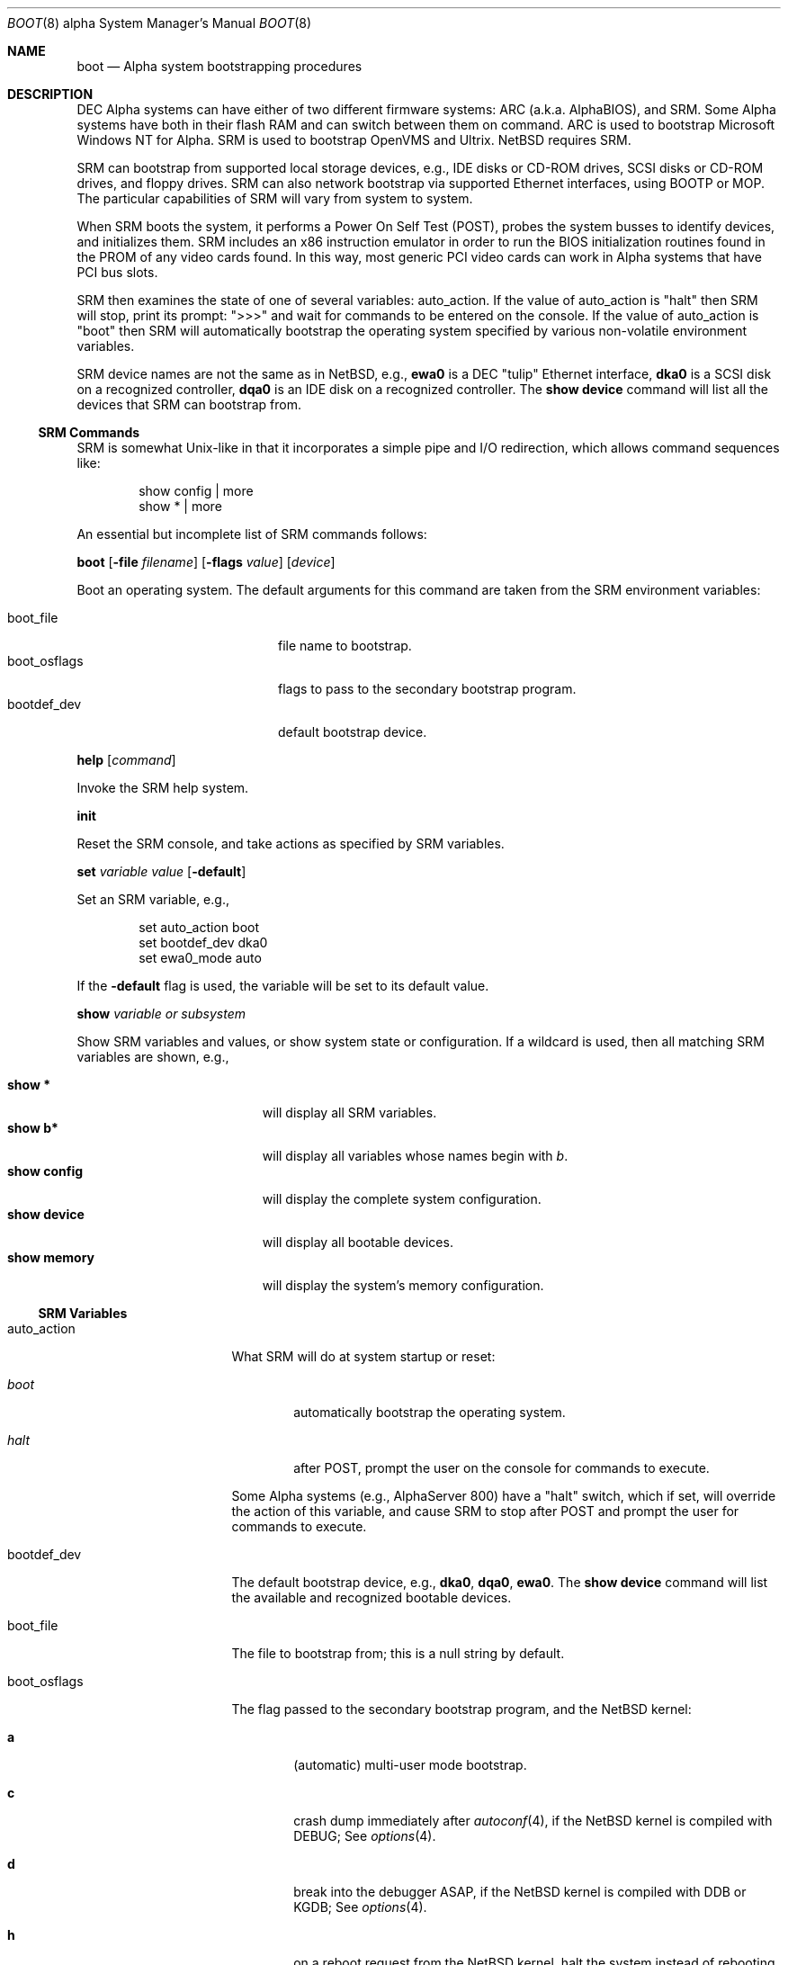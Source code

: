 .\" $NetBSD$
.\"
.\" Copyright (c) 1999 Christopher G. Demetriou
.\" All rights reserved.
.\"
.\" Redistribution and use in source and binary forms, with or without
.\" modification, are permitted provided that the following conditions
.\" are met:
.\" 1. Redistributions of source code must retain the above copyright
.\"    notice, this list of conditions and the following disclaimer.
.\" 2. Redistributions in binary form must reproduce the above copyright
.\"    notice, this list of conditions and the following disclaimer in the
.\"    documentation and/or other materials provided with the distribution.
.\" 3. All advertising materials mentioning features or use of this software
.\"    must display the following acknowledgement:
.\"          This product includes software developed for the
.\"          NetBSD Project.  See http://www.NetBSD.org/ for
.\"          information about NetBSD.
.\" 4. The name of the author may not be used to endorse or promote products
.\"    derived from this software without specific prior written permission.
.\"
.\" THIS SOFTWARE IS PROVIDED BY THE AUTHOR ``AS IS'' AND ANY EXPRESS OR
.\" IMPLIED WARRANTIES, INCLUDING, BUT NOT LIMITED TO, THE IMPLIED WARRANTIES
.\" OF MERCHANTABILITY AND FITNESS FOR A PARTICULAR PURPOSE ARE DISCLAIMED.
.\" IN NO EVENT SHALL THE AUTHOR BE LIABLE FOR ANY DIRECT, INDIRECT,
.\" INCIDENTAL, SPECIAL, EXEMPLARY, OR CONSEQUENTIAL DAMAGES (INCLUDING, BUT
.\" NOT LIMITED TO, PROCUREMENT OF SUBSTITUTE GOODS OR SERVICES; LOSS OF USE,
.\" DATA, OR PROFITS; OR BUSINESS INTERRUPTION) HOWEVER CAUSED AND ON ANY
.\" THEORY OF LIABILITY, WHETHER IN CONTRACT, STRICT LIABILITY, OR TORT
.\" (INCLUDING NEGLIGENCE OR OTHERWISE) ARISING IN ANY WAY OUT OF THE USE OF
.\" THIS SOFTWARE, EVEN IF ADVISED OF THE POSSIBILITY OF SUCH DAMAGE.
.\"
.\" <<Id: LICENSE,v 1.2 2000/06/14 15:57:33 cgd Exp>>
.\"
.\"
.\" Copyright (c) 1990, 1991 The Regents of the University of California.
.\" All rights reserved.
.\"
.\" This code is derived from software contributed to Berkeley by
.\" the Systems Programming Group of the University of Utah Computer
.\" Science Department.
.\"
.\" Redistribution and use in source and binary forms, with or without
.\" modification, are permitted provided that the following conditions
.\" are met:
.\" 1. Redistributions of source code must retain the above copyright
.\"    notice, this list of conditions and the following disclaimer.
.\" 2. Redistributions in binary form must reproduce the above copyright
.\"    notice, this list of conditions and the following disclaimer in the
.\"    documentation and/or other materials provided with the distribution.
.\" 3. Neither the name of the University nor the names of its contributors
.\"    may be used to endorse or promote products derived from this software
.\"    without specific prior written permission.
.\"
.\" THIS SOFTWARE IS PROVIDED BY THE REGENTS AND CONTRIBUTORS ``AS IS'' AND
.\" ANY EXPRESS OR IMPLIED WARRANTIES, INCLUDING, BUT NOT LIMITED TO, THE
.\" IMPLIED WARRANTIES OF MERCHANTABILITY AND FITNESS FOR A PARTICULAR PURPOSE
.\" ARE DISCLAIMED.  IN NO EVENT SHALL THE REGENTS OR CONTRIBUTORS BE LIABLE
.\" FOR ANY DIRECT, INDIRECT, INCIDENTAL, SPECIAL, EXEMPLARY, OR CONSEQUENTIAL
.\" DAMAGES (INCLUDING, BUT NOT LIMITED TO, PROCUREMENT OF SUBSTITUTE GOODS
.\" OR SERVICES; LOSS OF USE, DATA, OR PROFITS; OR BUSINESS INTERRUPTION)
.\" HOWEVER CAUSED AND ON ANY THEORY OF LIABILITY, WHETHER IN CONTRACT, STRICT
.\" LIABILITY, OR TORT (INCLUDING NEGLIGENCE OR OTHERWISE) ARISING IN ANY WAY
.\" OUT OF THE USE OF THIS SOFTWARE, EVEN IF ADVISED OF THE POSSIBILITY OF
.\" SUCH DAMAGE.
.\"
.\"     @(#)boot_hp300.8        8.2 (Berkeley) 4/19/94
.\"
.Dd May 29, 2003
.Dt BOOT 8 alpha
.Os
.Sh NAME
.Nm boot
.Nd Alpha system bootstrapping procedures
.Sh DESCRIPTION
.Tn DEC
.Tn Alpha
systems can have either of two different firmware systems:
.Tn ARC
.Pq a.k.a. Tn AlphaBIOS ,
and
.Tn SRM .
Some
.Tn Alpha
systems have both in their flash
.Tn RAM
and can switch between them on command.
.Tn ARC
is used to bootstrap Microsoft Windows NT for
.Tn Alpha .
.Tn SRM
is used to bootstrap
.Tn OpenVMS
and
.Tn Ultrix .
.Nx
requires
.Tn SRM .
.Pp
.Tn SRM
can bootstrap from supported local storage devices, e.g.,
.Tn IDE
disks or
.Tn CD-ROM
drives,
.Tn SCSI
disks or
.Tn CD-ROM
drives, and floppy drives.
.Tn SRM
can also network bootstrap via supported
.Tn Ethernet
interfaces, using
.Tn BOOTP
or
.Tn MOP .
The particular capabilities of
.Tn SRM
will vary from system to system.
.Pp
When
.Tn SRM
boots the system, it performs a Power On Self Test
.Pq Tn POST ,
probes the system busses to identify devices, and initializes them.
.Tn SRM
includes an x86 instruction emulator in order to run the
.Tn BIOS
initialization routines found in the
.Tn PROM
of any video cards found.
In this way, most generic
.Tn PCI
video cards can work in
.Tn Alpha
systems that have
.Tn PCI
bus slots.
.Pp
.Tn SRM
then examines the state of one of several variables:
.Ev auto_action .
If the value of
.Ev auto_action
is
.Qq halt
then
.Tn SRM
will stop, print its prompt:
.Qq \*[Gt]\*[Gt]\*[Gt]
and wait for commands to be entered on the console.
If the value of
.Ev auto_action
is
.Qq boot
then
.Tn SRM
will automatically bootstrap the operating system specified by
various non-volatile environment variables.
.Pp
.Tn SRM
device names are not the same as in
.Nx ,
e.g.,
.Sy ewa0
is a
.Tn DEC
.Qq tulip
.Tn Ethernet
interface,
.Sy dka0
is a
.Tn SCSI
disk on a recognized controller,
.Sy dqa0
is an
.Tn IDE
disk on a recognized controller.
The
.Ic show device
command will list all the devices that
.Tn SRM
can bootstrap from.
.Ss SRM Commands
.Tn SRM
is somewhat
.Ux Ns No -like
in that it incorporates a simple pipe and I/O redirection,
which allows command sequences like:
.Pp
.Bd -literal -offset indent
show config | more
show * | more
.Ed
.Pp
An essential but incomplete list of
.Tn SRM
commands follows:
.\" .Pp
.\" .Bl -tag -width "boot [-file filename] [-flags value] [-protocols enet_protocol] [device]"
.\" .It Ic boot Oo Fl file Ar filename Oc Oo Fl flags Ar value Oc Oo Fl protocols Ar enet_protocol Oc Op Ar device
.Pp
.Ic boot
.Op Fl file Ar filename
.Op Fl flags Ar value
.\" .Op Fl protocols Ar enet_protocol
.Op Ar device
.Pp
Boot an operating system.
The default arguments for this command are taken from the
.Tn SRM
environment variables:
.Pp
.Bl -tag -compact -width "boot_osflags" -offset indent
.It Ev boot_file
file name to bootstrap.
.It Ev boot_osflags
flags to pass to the secondary bootstrap program.
.It Ev bootdef_dev
default bootstrap device.
.El
.\" .It Ic help Op Ar command
.Pp
.Ic help Op Ar command
.Pp
Invoke the
.Tn SRM
help system.
.\" .It Ic set Ar variable Ar value
.Pp
.Ic init
.Pp
Reset the
.Tn SRM
console, and take actions as specified by
.Tn SRM
variables.
.Pp
.Ic set Ar variable Ar value Op Fl default
.Pp
Set an
.Tn SRM
variable, e.g.,
.Bd -literal -offset indent
set auto_action boot
set bootdef_dev dka0
set ewa0_mode auto
.Ed
.Pp
If the
.Fl default
flag is used, the variable will be set to its default value.
.\" .It Ic show Ar variable or subsystem
.Pp
.Ic show Ar variable or subsystem
.Pp
Show
.Tn SRM
variables and values, or show system state or configuration.
If a wildcard is used, then all matching
.Tn SRM
variables are shown, e.g.,
.Pp
.Bl -tag -width "show device" -compact -offset indent
.It Ic show \&*
will display all
.Tn SRM
variables.
.It Ic show b*
will display all variables whose names begin with
.Em b .
.It Ic show config
will display the complete system configuration.
.It Ic show device
will display all bootable devices.
.It Ic show memory
will display the system's memory configuration.
.El
.\" .El
.Ss SRM Variables
.Bl -tag -width "ew*0_protocols"
.It Ev auto_action
What
.Tn SRM
will do at system startup or reset:
.Bl -tag -width boot
.It Ar boot
automatically bootstrap the operating system.
.It Ar halt
after
.Tn POST ,
prompt the user on the console for commands to execute.
.El
.Pp
Some
.Tn Alpha
systems
.Pq e.g., Tn AlphaServer 800
have a
.Qq halt
switch, which if set, will override the action of this variable, and cause
.Tn SRM
to stop after
.Tn POST
and prompt the user for commands to execute.
.It Ev bootdef_dev
The default bootstrap device, e.g.,
.Sy dka0 ,
.Sy dqa0 ,
.Sy ewa0 .
The
.Ic show device
command will list the available and recognized bootable devices.
.It Ev boot_file
The file to bootstrap from; this is a null string by default.
.It Ev boot_osflags
The flag passed to the secondary bootstrap program, and the
.Nx
kernel:
.Bl -tag -width "XXXX"
.It Sy a
.Pq automatic
multi-user mode bootstrap.
.It Sy c
crash dump immediately after
.Xr autoconf 4 ,
if the
.Nx
kernel is compiled with
.Dv DEBUG ;
See
.Xr options 4 .
.It Sy d
break into the debugger ASAP, if the
.Nx
kernel is compiled with
.Dv DDB
or
.Dv KGDB ;
See
.Xr options 4 .
.It Sy h
on a reboot request from the
.Nx
kernel, halt the system instead of rebooting.
.It Sy i
the
.Nx
secondary bootstrap program will stop and prompt for the
.Nx
kernel file name to bootstrap.
.It Sy n
the
.Nx
kernel will ask for the root file system's device, the kernel core
dump device, and the path to
.Xr init 8 .
.It Sy q
bootstrap quietly.
.It Sy s
single-user mode bootstrap.
.It Sy v
bootstrap verbosely.
.El
.Pp
These may be used in combinations that are not mutually exclusive.
These options are case-insensitive to be compatible with
.Tn DEC
operating systems.
.It Ev console
What type of console device
.Tn SRM
and
.Nx
will use:
.Bl -tag -width "graphics"
.It Ar graphics
use a video card for output, and a
.Tn PC
keyboard for input.
.It Ar serial
use the first serial port for console.
.El
.Pp
Just as with
.Tn Sun
systems,
.Tn Alpha
systems will use the first serial port as a console if there is no
keyboard plugged into the keyboard port, even if
.Ev console
is set to
.Qq graphics .
.It Ev ew*0_mode
The media and speed for
.Tn DEC
.Qq tulip
Ethernet interfaces
.Po
e.g.,
.Tn DECchip
21040, 21140, 21143
.Pc ;
possible values are:
.Ic auto
.Po
.Tn IEEE
802.3u
.Qq Nway
negotiation
.Pc ,
.Ic BNC ,
.Ic AUI ,
.Ic Twisted-Pair ,
.Ic FastFD
.Pq Fast Full Duplex .
.It Ev ew*0_protocols
The protocol to use when netbooting, i.e.,
.Tn MOP
.Pq Maintenance Operations Protocol ,
or
.Tn BOOTP
.Pq Bootstrap Protocol .
.Pp
The
.Tn Alpha
.Tn SRM
firmware is picky about
.Tn BOOTP
responses; the
.Xr dhcpd.conf 5
on the server needs the
.Pp
.Bd -literal -offset indent
always-reply-rfc1048 on;
.Ed
.Pp
directive in the section for netbooting
.Tn Alpha
systems.
.It Ev os_type
This determines which system firmware will be used after the next
power-cycle, if both
.Tn ARC
and
.Tn SRM
are present in
.Tn Flash RAM .
This should be set to any of
.Qq Ux ,
.Qq osf ,
or
.Qq vms
to select the
.Tn SRM
console required for
.Nx .
.Tn OSF
refers to the Open Software Foundation.
.El
.Ss After bootstrap
Once the
.Nx Ns Tn /alpha
kernel is booted normally
it initializes itself and proceeds to start the system.
An automatic consistency check of the file systems takes place,
and unless this fails, the system comes up to multi-user operation.
.Pp
The proper way to shut the system down is with the
.Xr shutdown 8
command.
.Pp
If the system crashes, it will enter the kernel debugger,
.Xr ddb 4 ,
if it is configured in the kernel.
If the crash occurred during initialization and the debugger is
not present or is exited, the kernel will halt the system.
.Pp
If the crash occurred during normal operation and the debugger
is not present or is exited, the system will attempt a dump to the
configured dump device (which will be automatically recovered with
.Xr savecore 8
during the next bootstrap cycle), and after the dump is complete (successful
or not) the kernel will attempt a reboot.
.Sh FILES
.Bl -tag -width /usr/mdec/bootxx_cd9660 -compact
.It Pa /boot
.Nx
secondary bootstrap program
.Pq installed
.It Pa /netbsd
default
.Nx
system kernel
.It Pa /usr/mdec/bootxx_cd9660
primary bootstrap for
.Dq cd9660
.Pq Tn ISO 9660
file system
.It Pa /usr/mdec/bootxx_ffs
primary bootstrap for
.Dq ffs
file system
.Pq Berkeley Fast File System
.It Pa /usr/mdec/boot
secondary bootstrap
.It Pa /usr/mdec/netboot
network bootstrap
.It Pa /usr/mdec/ustarboot
.Dq ustar
disk and tape bootstrap
.El
.Sh SEE ALSO
.Xr ddb 4 ,
.Xr diskless 8 ,
.Xr init 8 ,
.Xr installboot 8 ,
.Xr mkbootimage 8 ,
.Xr rc 8 ,
.Xr reboot 8 ,
.Xr savecore 8 ,
.Xr setnetbootinfo 8 ,
.Xr shutdown 8
.Rs
.%T "Alpha Architecture Reference Manual Third Edition"
.%Q "Alpha Architecture Committee"
.%I "Digital Press"
.%D 1998
.Re
.Sh BUGS
The device names used by
.Nx Ns Tn /alpha
and the
.Tn SRM Console
often have no relation to each other.
